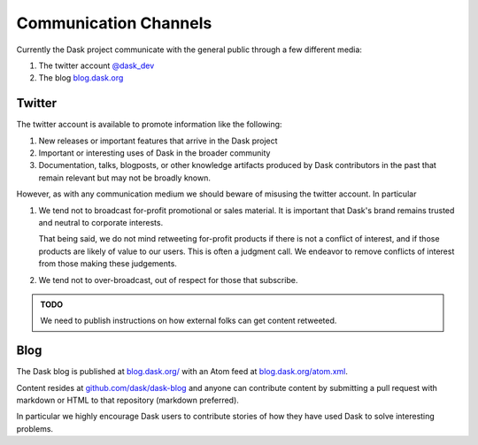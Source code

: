 Communication Channels
======================

Currently the Dask project communicate with the general public through a few
different media:

1.  The twitter account `@dask_dev <https://twitter.com/dask_dev>`_
2.  The blog `blog.dask.org <https://blog.dask.org>`_

Twitter
-------

The twitter account is available to promote information like the following:

1.  New releases or important features that arrive in the Dask project
2.  Important or interesting uses of Dask in the broader community
3.  Documentation, talks, blogposts, or other knowledge artifacts produced
    by Dask contributors in the past that remain relevant but may not be
    broadly known.

However, as with any communication medium we should beware of misusing the
twitter account.  In particular

1.  We tend not to broadcast for-profit promotional or sales material.
    It is important that Dask's brand remains trusted and neutral to corporate
    interests.

    That being said, we do not mind retweeting for-profit products if there is
    not a conflict of interest, and if those products are likely of value to
    our users.  This is often a judgment call.  We endeavor to remove conflicts
    of interest from those making these judgements.

2.  We tend not to over-broadcast, out of respect for those that subscribe.

.. admonition:: TODO

   We need to publish instructions on how external folks can get content
   retweeted.

Blog
----

The Dask blog is published at `blog.dask.org/ <https://blog.dask.org/>`_ with
an Atom feed at `blog.dask.org/atom.xml <https://blog.dask.org/atom.xml>`_.

Content resides at `github.com/dask/dask-blog <https://github.com/dask/dask-blog>`_
and anyone can contribute content by submitting a pull request with markdown
or HTML to that repository (markdown preferred).

In particular we highly encourage Dask users to contribute stories of
how they have used Dask to solve interesting problems.

